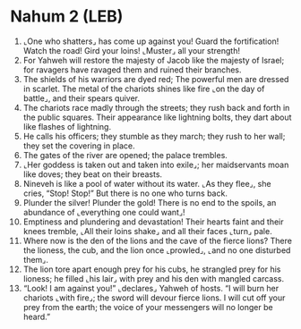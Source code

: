 * Nahum 2 (LEB)
:PROPERTIES:
:ID: LEB/34-NAH02
:END:

1. ⌞One who shatters⌟ has come up against you! Guard the fortification! Watch the road! Gird your loins! ⌞Muster⌟ all your strength!
2. For Yahweh will restore the majesty of Jacob like the majesty of Israel; for ravagers have ravaged them and ruined their branches.
3. The shields of his warriors are dyed red; The powerful men are dressed in scarlet. The metal of the chariots shines like fire ⌞on the day of battle⌟, and their spears quiver.
4. The chariots race madly through the streets; they rush back and forth in the public squares. Their appearance like lightning bolts, they dart about like flashes of lightning.
5. He calls his officers; they stumble as they march; they rush to her wall; they set the covering in place.
6. The gates of the river are opened; the palace trembles.
7. ⌞Her goddess is taken out and taken into exile⌟; her maidservants moan like doves; they beat on their breasts.
8. Nineveh is like a pool of water without its water. ⌞As they flee⌟, she cries, “Stop! Stop!” But there is no one who turns back.
9. Plunder the silver! Plunder the gold! There is no end to the spoils, an abundance of ⌞everything one could want⌟!
10. Emptiness and plundering and devastation! Their hearts faint and their knees tremble, ⌞All their loins shake⌟ and all their faces ⌞turn⌟ pale.
11. Where now is the den of the lions and the cave of the fierce lions? There the lioness, the cub, and the lion once ⌞prowled⌟, ⌞and no one disturbed them⌟.
12. The lion tore apart enough prey for his cubs, he strangled prey for his lioness; he filled ⌞his lair⌟ with prey and his den with mangled carcass.
13. “Look! I am against you!” ⌞declares⌟ Yahweh of hosts. “I will burn her chariots ⌞with fire⌟; the sword will devour fierce lions. I will cut off your prey from the earth; the voice of your messengers will no longer be heard.”
